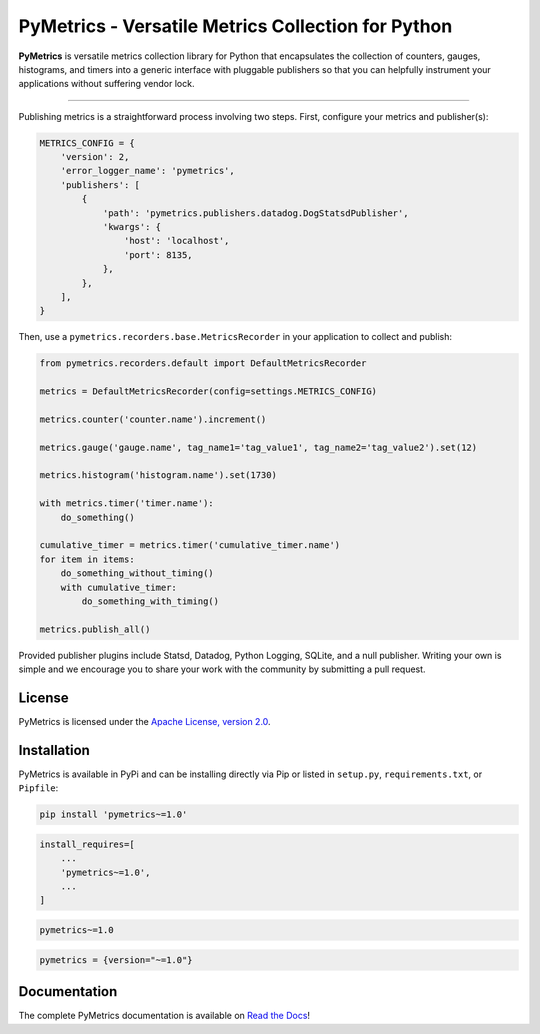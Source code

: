 PyMetrics - Versatile Metrics Collection for Python
===================================================

.. image:: https://readthedocs.org/projects/pymetrics/badge/
    :target: https://pymetrics.readthedocs.io

.. image:: https://pepy.tech/badge/pymetrics
    :target: https://pepy.tech/project/pymetrics

.. image:: https://img.shields.io/pypi/l/pymetrics.svg
    :target: https://pypi.python.org/pypi/pymetrics

.. image:: https://api.travis-ci.org/eventbrite/pymetrics.svg
    :target: https://travis-ci.org/eventbrite/pymetrics

.. image:: https://img.shields.io/pypi/v/pymetrics.svg
    :target: https://pypi.python.org/pypi/pymetrics

.. image:: https://img.shields.io/pypi/wheel/pymetrics.svg
    :target: https://pypi.python.org/pypi/pymetrics

.. image:: https://img.shields.io/pypi/pyversions/pymetrics.svg
    :target: https://pypi.python.org/pypi/pymetrics


**PyMetrics** is versatile metrics collection library for Python that encapsulates the collection of counters, gauges,
histograms, and timers into a generic interface with pluggable publishers so that you can helpfully instrument your
applications without suffering vendor lock.

------------

Publishing metrics is a straightforward process involving two steps. First, configure your metrics and publisher(s):

.. code-block:: python

    METRICS_CONFIG = {
        'version': 2,
        'error_logger_name': 'pymetrics',
        'publishers': [
            {
                'path': 'pymetrics.publishers.datadog.DogStatsdPublisher',
                'kwargs': {
                    'host': 'localhost',
                    'port': 8135,
                },
            },
        ],
    }

Then, use a ``pymetrics.recorders.base.MetricsRecorder`` in your application to collect and publish:

.. code-block:: python

    from pymetrics.recorders.default import DefaultMetricsRecorder

    metrics = DefaultMetricsRecorder(config=settings.METRICS_CONFIG)

    metrics.counter('counter.name').increment()

    metrics.gauge('gauge.name', tag_name1='tag_value1', tag_name2='tag_value2').set(12)

    metrics.histogram('histogram.name').set(1730)

    with metrics.timer('timer.name'):
        do_something()

    cumulative_timer = metrics.timer('cumulative_timer.name')
    for item in items:
        do_something_without_timing()
        with cumulative_timer:
            do_something_with_timing()

    metrics.publish_all()

Provided publisher plugins include Statsd, Datadog, Python Logging, SQLite, and a null publisher. Writing your own is
simple and we encourage you to share your work with the community by submitting a pull request.


License
-------

PyMetrics is licensed under the `Apache License, version 2.0 <LICENSE>`_.


Installation
------------

PyMetrics is available in PyPi and can be installing directly via Pip or listed in ``setup.py``, ``requirements.txt``,
or ``Pipfile``:

.. code-block:: bash

    pip install 'pymetrics~=1.0'

.. code-block:: python

    install_requires=[
        ...
        'pymetrics~=1.0',
        ...
    ]

.. code-block:: text

    pymetrics~=1.0

.. code-block:: text

    pymetrics = {version="~=1.0"}


Documentation
-------------

The complete PyMetrics documentation is available on `Read the Docs <https://pymetrics.readthedocs.io>`_!

